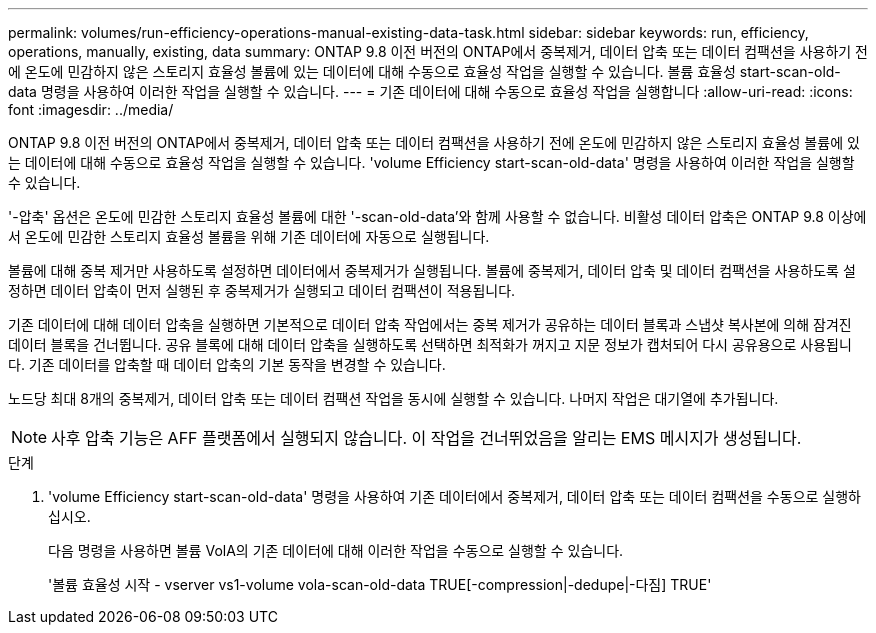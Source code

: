 ---
permalink: volumes/run-efficiency-operations-manual-existing-data-task.html 
sidebar: sidebar 
keywords: run, efficiency, operations, manually, existing, data 
summary: ONTAP 9.8 이전 버전의 ONTAP에서 중복제거, 데이터 압축 또는 데이터 컴팩션을 사용하기 전에 온도에 민감하지 않은 스토리지 효율성 볼륨에 있는 데이터에 대해 수동으로 효율성 작업을 실행할 수 있습니다. 볼륨 효율성 start-scan-old-data 명령을 사용하여 이러한 작업을 실행할 수 있습니다. 
---
= 기존 데이터에 대해 수동으로 효율성 작업을 실행합니다
:allow-uri-read: 
:icons: font
:imagesdir: ../media/


[role="lead"]
ONTAP 9.8 이전 버전의 ONTAP에서 중복제거, 데이터 압축 또는 데이터 컴팩션을 사용하기 전에 온도에 민감하지 않은 스토리지 효율성 볼륨에 있는 데이터에 대해 수동으로 효율성 작업을 실행할 수 있습니다. 'volume Efficiency start-scan-old-data' 명령을 사용하여 이러한 작업을 실행할 수 있습니다.

'-압축' 옵션은 온도에 민감한 스토리지 효율성 볼륨에 대한 '-scan-old-data'와 함께 사용할 수 없습니다. 비활성 데이터 압축은 ONTAP 9.8 이상에서 온도에 민감한 스토리지 효율성 볼륨을 위해 기존 데이터에 자동으로 실행됩니다.

볼륨에 대해 중복 제거만 사용하도록 설정하면 데이터에서 중복제거가 실행됩니다. 볼륨에 중복제거, 데이터 압축 및 데이터 컴팩션을 사용하도록 설정하면 데이터 압축이 먼저 실행된 후 중복제거가 실행되고 데이터 컴팩션이 적용됩니다.

기존 데이터에 대해 데이터 압축을 실행하면 기본적으로 데이터 압축 작업에서는 중복 제거가 공유하는 데이터 블록과 스냅샷 복사본에 의해 잠겨진 데이터 블록을 건너뜁니다. 공유 블록에 대해 데이터 압축을 실행하도록 선택하면 최적화가 꺼지고 지문 정보가 캡처되어 다시 공유용으로 사용됩니다. 기존 데이터를 압축할 때 데이터 압축의 기본 동작을 변경할 수 있습니다.

노드당 최대 8개의 중복제거, 데이터 압축 또는 데이터 컴팩션 작업을 동시에 실행할 수 있습니다. 나머지 작업은 대기열에 추가됩니다.

[NOTE]
====
사후 압축 기능은 AFF 플랫폼에서 실행되지 않습니다. 이 작업을 건너뛰었음을 알리는 EMS 메시지가 생성됩니다.

====
.단계
. 'volume Efficiency start-scan-old-data' 명령을 사용하여 기존 데이터에서 중복제거, 데이터 압축 또는 데이터 컴팩션을 수동으로 실행하십시오.
+
다음 명령을 사용하면 볼륨 VolA의 기존 데이터에 대해 이러한 작업을 수동으로 실행할 수 있습니다.

+
'볼륨 효율성 시작 - vserver vs1-volume vola-scan-old-data TRUE[-compression|-dedupe|-다짐] TRUE'


